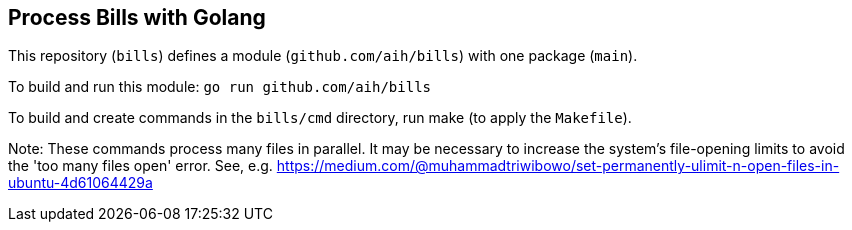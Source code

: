 ## Process Bills with Golang

This repository (`bills`) defines a module (`github.com/aih/bills`) with one package (`main`).

To build and run this module: 
`go run github.com/aih/bills`

To build and create commands in the `bills/cmd` directory, run make (to apply the `Makefile`).


Note: These commands process many files in parallel. It may be necessary to increase the system's file-opening limits to avoid the 'too many files open' error. See, e.g. https://medium.com/@muhammadtriwibowo/set-permanently-ulimit-n-open-files-in-ubuntu-4d61064429a
